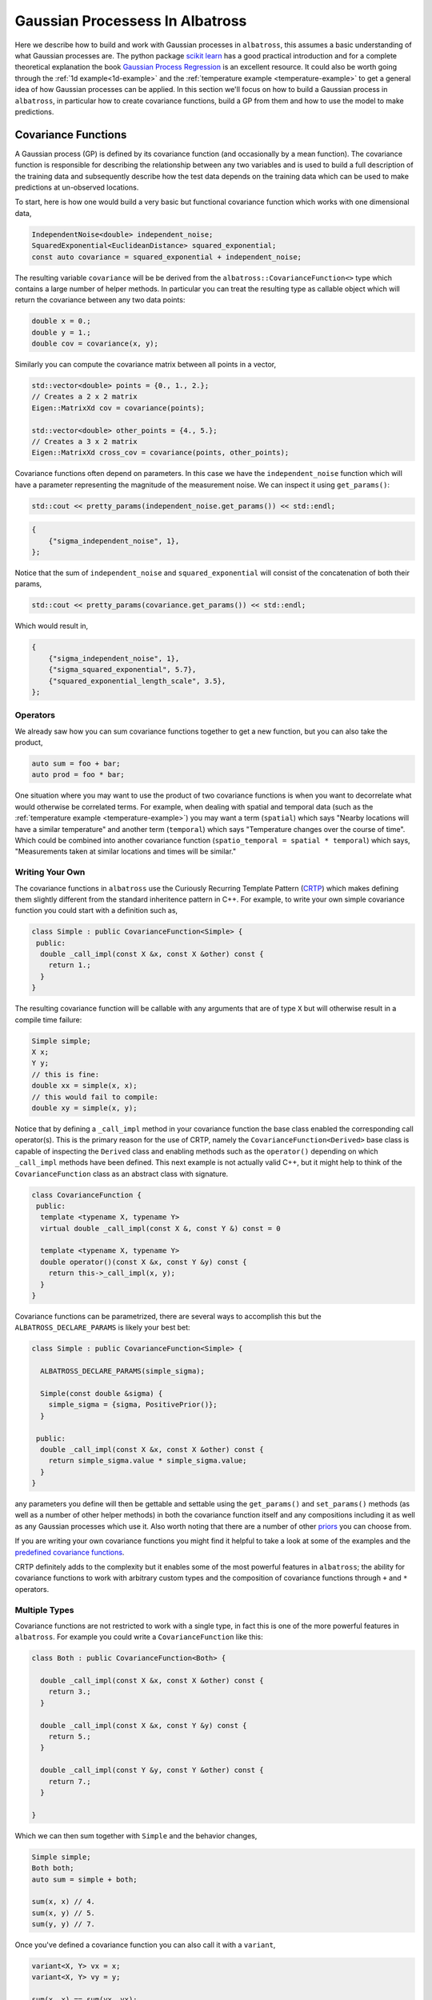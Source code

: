#################################
Gaussian Processess In Albatross
#################################

.. _gp:

Here we describe how to build and work with Gaussian processes in ``albatross``, this assumes a basic understanding of what Gaussian processes are.  The python package `scikit learn`_ has a good practical introduction and for a complete theoretical explanation the book `Gaussian Process Regression`_ is an excellent resource.  It could also be worth going through the :ref:`1d example<1d-example>` and the :ref:`temperature example <temperature-example>` to get a general idea of how Gaussian processes can be applied.  In this section we'll focus on how to build a Gaussian process in ``albatross``, in particular how to create covariance functions, build a GP from them and how to use the model to make predictions.

.. _`scikit learn`: https://scikit-learn.org/stable/modules/gaussian_process.html
.. _`Gaussian Process Regression`: http://www.gaussianprocess.org/gpml/chapters/RW2.pdf

--------------------
Covariance Functions
--------------------

A Gaussian process (GP) is defined by its covariance function (and occasionally by a mean function).  The covariance function is responsible for describing the relationship between any two variables and is used to build a full description of the training data and subsequently describe how the test data depends on the training data which can be used to make predictions at un-observed locations.  

To start, here is how one would build a very basic but functional covariance function which works with one dimensional data,
 
.. code-block:: c

  IndependentNoise<double> independent_noise;
  SquaredExponential<EuclideanDistance> squared_exponential;
  const auto covariance = squared_exponential + independent_noise;

The resulting variable ``covariance`` will be be derived from the ``albatross::CovarianceFunction<>`` type which contains a large number of helper methods.  In particular you can treat the resulting type as callable object which will return the covariance between any two data points:

.. code-block:: c

  double x = 0.;
  double y = 1.;
  double cov = covariance(x, y);

Similarly you can compute the covariance matrix between all points in a vector,

.. code-block:: c

  std::vector<double> points = {0., 1., 2.};
  // Creates a 2 x 2 matrix
  Eigen::MatrixXd cov = covariance(points);
  
  std::vector<double> other_points = {4., 5.};
  // Creates a 3 x 2 matrix
  Eigen::MatrixXd cross_cov = covariance(points, other_points);

Covariance functions often depend on parameters.  In this case we have the ``independent_noise`` function which will have a parameter representing the magnitude of the measurement noise.  We can inspect it using ``get_params()``:

.. code-block:: c

    std::cout << pretty_params(independent_noise.get_params()) << std::endl;

.. code-block:: bash

    {
        {"sigma_independent_noise", 1},
    };

Notice that the sum of ``independent_noise`` and ``squared_exponential`` will consist of the concatenation of both their params,

.. code-block:: c

    std::cout << pretty_params(covariance.get_params()) << std::endl;

Which would result in,

.. code-block:: bash

    {
        {"sigma_independent_noise", 1},
        {"sigma_squared_exponential", 5.7},
        {"squared_exponential_length_scale", 3.5},
    };

++++++++++++++
Operators
++++++++++++++

We already saw how you can sum covariance functions together to get a new function, but you can also take the product,

.. code-block:: c

  auto sum = foo + bar;
  auto prod = foo * bar;

One situation where you may want to use the product of two covariance functions is when you want to decorrelate
what would otherwise be correlated terms.  For example, when dealing with spatial and temporal data
(such as the :ref:`temperature example <temperature-example>`) you may want a term (``spatial``) which
says "Nearby locations will have a similar temperature" and another term (``temporal``) which says
"Temperature changes over the course of time". Which could be combined into
another covariance function (``spatio_temporal = spatial * temporal``) which says,
"Measurements taken at similar locations and times will be similar."

+++++++++++++++++++++++++++++
Writing Your Own
+++++++++++++++++++++++++++++

The covariance functions in ``albatross`` use the Curiously Recurring Template Pattern (`CRTP`_) which makes defining them slightly different from the standard inheritence pattern in C++.  For example, to write your own simple covariance function you could start with a definition such as,

.. _`CRTP`: https://www.fluentcpp.com/2017/05/12/curiously-recurring-template-pattern/

.. code-block:: c

  class Simple : public CovarianceFunction<Simple> {
   public:
    double _call_impl(const X &x, const X &other) const {
      return 1.;
    }
  }

The resulting covariance function will be callable with any arguments that are of type ``X`` but will otherwise result in a compile time failure:

.. code-block:: c

  Simple simple;
  X x;
  Y y;
  // this is fine:
  double xx = simple(x, x);
  // this would fail to compile: 
  double xy = simple(x, y);

Notice that by defining a ``_call_impl`` method in your covariance function the base class enabled the corresponding call operator(s).  This is the primary reason for the use of CRTP, namely the ``CovarianceFunction<Derived>`` base class is capable of inspecting the ``Derived`` class and enabling methods such as the ``operator()`` depending on which ``_call_impl`` methods have been defined.  This next example is not actually valid C++, but it might help to think of the ``CovarianceFunction`` class as an abstract class with signature.

.. code-block:: c

  class CovarianceFunction {
   public:
    template <typename X, typename Y>
    virtual double _call_impl(const X &, const Y &) const = 0

    template <typename X, typename Y>
    double operator()(const X &x, const Y &y) const {
      return this->_call_impl(x, y);
    }
  }

Covariance functions can be parametrized, there are several ways to accomplish this
but the ``ALBATROSS_DECLARE_PARAMS`` is likely your best bet:

.. code-block:: c

  class Simple : public CovarianceFunction<Simple> {

    ALBATROSS_DECLARE_PARAMS(simple_sigma);

    Simple(const double &sigma) {
      simple_sigma = {sigma, PositivePrior()};
    }

   public:
    double _call_impl(const X &x, const X &other) const {
      return simple_sigma.value * simple_sigma.value;
    }
  }

any parameters you define will then be gettable and settable using the ``get_params()`` and ``set_params()``
methods (as well as a number of other helper methods) in both the covariance function itself
and any compositions including it as well as any Gaussian processes which use it.  Also worth noting
that there are a number of other `priors`_ you can choose from.

If you are writing your own covariance functions you might find it helpful to take a look at some
of the examples and the `predefined covariance functions`_.

CRTP definitely adds to the complexity but it enables some of the most powerful
features in ``albatross``; the ability for covariance functions to work with arbitrary custom types and the composition of covariance functions through ``+`` and ``*`` operators.

.. _`predefined covariance functions`: https://github.com/swift-nav/albatross/tree/master/include/albatross/src/covariance_functions
.. _`priors`: https://github.com/swift-nav/albatross/blob/master/include/albatross/src/core/priors.hpp

+++++++++++++++++++++
Multiple Types
+++++++++++++++++++++

Covariance functions are not restricted to work with a single type, in fact
this is one of the more powerful features in ``albatross``.
For example you could write a ``CovarianceFunction`` like this:

.. code-block:: c

  class Both : public CovarianceFunction<Both> {

    double _call_impl(const X &x, const X &other) const {
      return 3.;
    }

    double _call_impl(const X &x, const Y &y) const {
      return 5.;
    }

    double _call_impl(const Y &y, const Y &other) const {
      return 7.;
    }

  }

Which we can then sum together with ``Simple`` and the behavior changes,

.. code-block:: c

  Simple simple;
  Both both;
  auto sum = simple + both;

  sum(x, x) // 4.
  sum(x, y) // 5.
  sum(y, y) // 7.

Once you've defined a covariance function you can also call it with a ``variant``,

.. code-block:: c

  variant<X, Y> vx = x;
  variant<X, Y> vy = y;

  sum(x, x) == sum(vx, vx);
  sum(x, y) == sum(vx, vy);
  sum(y, y) == sum(vy, vy);

------------------------------
Auto Is Your Friend
------------------------------

One of the drawbacks to CRTP is that the resulting types can be extremely verbose.  Take the example above and note the use of ``auto sum = simple + both``.  The actual type of ``sum`` in this case would be ``SumOfCovarianceFunctions<Simple, Both>``.  Not too bad, but you can see how if you begin building covariance functions with multiple terms you quickly end up with very complicated types.  Thankfully the use of ``auto`` should keep you from ever needing to actually know the underlying type.




